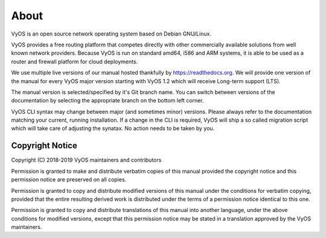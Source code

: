 .. _about:

#####
About
#####

VyOS is an open source network operating system based on Debian GNU/Linux.

VyOS provides a free routing platform that competes directly with other
commercially available solutions from well known network providers. Because
VyOS is run on standard amd64, i586 and ARM systems, it is able to be used
as a router and firewall platform for cloud deployments.

We use multiple live versions of our manual hosted thankfully by
https://readthedocs.org. We will provide one version of the manual for every
VyOS major version starting with VyOS 1.2 which will receive Long-term support
(LTS).

The manual version is selected/specified by it's Git branch name. You can
switch between versions of the documentation by selecting the appropriate
branch on the bottom left corner.

VyOS CLI syntax may change between major (and sometimes minor) versions. Please
always refer to the documentation matching your current, running installation.
If a change in the CLI is required, VyOS will ship a so called migration script
which will take care of adjusting the synatax. No action needs to be taken by
you.


****************
Copyright Notice
****************

Copyright (C) 2018-2019 VyOS maintainers and contributors

Permission is granted to make and distribute verbatim copies of this manual
provided the copyright notice and this permission notice are preserved on all
copies.

Permission is granted to copy and distribute modified versions of this manual
under the conditions for verbatim copying, provided that the entire resulting
derived work is distributed under the terms of a permission notice identical
to this one.

Permission is granted to copy and distribute translations of this manual into
another language, under the above conditions for modified versions, except that
this permission notice may be stated in a translation approved by the VyOS
maintainers.
